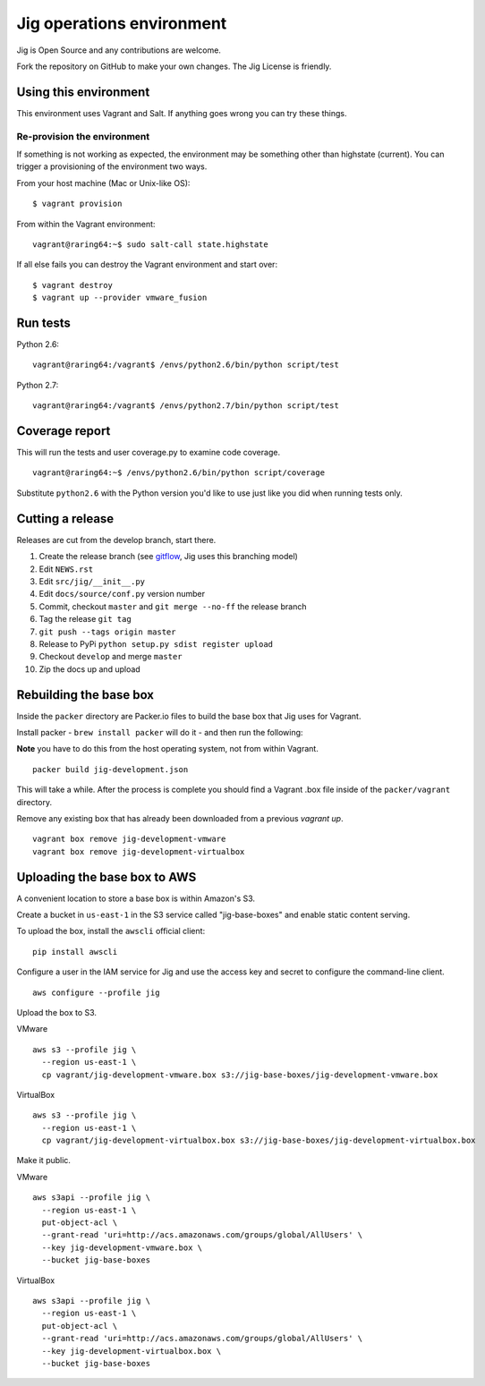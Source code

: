 Jig operations environment
==========================

Jig is Open Source and any contributions are welcome.

Fork the repository on GitHub to make your own changes. The
Jig License is friendly.

Using this environment
----------------------

This environment uses Vagrant and Salt. If anything goes wrong you can
try these things.

Re-provision the environment
~~~~~~~~~~~~~~~~~~~~~~~~~~~~

If something is not working as expected, the environment may be
something other than highstate (current). You can trigger a provisioning
of the environment two ways.

From your host machine (Mac or Unix-like OS):

::

    $ vagrant provision

From within the Vagrant environment:

::

    vagrant@raring64:~$ sudo salt-call state.highstate

If all else fails you can destroy the Vagrant environment and start
over:

::

    $ vagrant destroy
    $ vagrant up --provider vmware_fusion

Run tests
---------

Python 2.6:

::

    vagrant@raring64:/vagrant$ /envs/python2.6/bin/python script/test

Python 2.7:

::

    vagrant@raring64:/vagrant$ /envs/python2.7/bin/python script/test

Coverage report
---------------

This will run the tests and user coverage.py to examine code coverage.

::

    vagrant@raring64:~$ /envs/python2.6/bin/python script/coverage

Substitute ``python2.6`` with the Python version you'd like to use just
like you did when running tests only.

.. _coverage.py: http://nedbatchelder.com/code/coverage/
.. _Fork the repository: https://github.com/robmadole/jig/fork_select

Cutting a release
-----------------

Releases are cut from the develop branch, start there.

#. Create the release branch (see gitflow_, Jig uses this branching model)
#. Edit ``NEWS.rst``
#. Edit ``src/jig/__init__.py``
#. Edit ``docs/source/conf.py`` version number
#. Commit, checkout ``master`` and ``git merge --no-ff`` the release branch
#. Tag the release ``git tag``
#. ``git push --tags origin master``
#. Release to PyPi ``python setup.py sdist register upload``
#. Checkout ``develop`` and merge ``master``
#. Zip the docs up and upload

.. _gitflow: http://nvie.com/posts/a-successful-git-branching-model/

Rebuilding the base box
-----------------------

Inside the ``packer`` directory are Packer.io files to build the base box that
Jig uses for Vagrant.

Install packer - ``brew install packer`` will do it - and then run the following:

**Note** you have to do this from the host operating system, not from within Vagrant.

::

    packer build jig-development.json

This will take a while. After the process is complete you should find a Vagrant
.box file inside of the ``packer/vagrant`` directory.

Remove any existing box that has already been downloaded from a previous `vagrant up`.

::

    vagrant box remove jig-development-vmware
    vagrant box remove jig-development-virtualbox

Uploading the base box to AWS
-----------------------------

A convenient location to store a base box is within Amazon's S3.

Create a bucket in ``us-east-1`` in the S3 service called "jig-base-boxes" and
enable static content serving.

To upload the box, install the ``awscli`` official client:

::

    pip install awscli

Configure a user in the IAM service for Jig and use the access key and secret
to configure the command-line client.

::

    aws configure --profile jig

Upload the box to S3.

VMware ::

    aws s3 --profile jig \
      --region us-east-1 \
      cp vagrant/jig-development-vmware.box s3://jig-base-boxes/jig-development-vmware.box

VirtualBox ::

    aws s3 --profile jig \
      --region us-east-1 \
      cp vagrant/jig-development-virtualbox.box s3://jig-base-boxes/jig-development-virtualbox.box

Make it public.

VMware ::

    aws s3api --profile jig \
      --region us-east-1 \
      put-object-acl \
      --grant-read 'uri=http://acs.amazonaws.com/groups/global/AllUsers' \
      --key jig-development-vmware.box \
      --bucket jig-base-boxes

VirtualBox ::

    aws s3api --profile jig \
      --region us-east-1 \
      put-object-acl \
      --grant-read 'uri=http://acs.amazonaws.com/groups/global/AllUsers' \
      --key jig-development-virtualbox.box \
      --bucket jig-base-boxes
